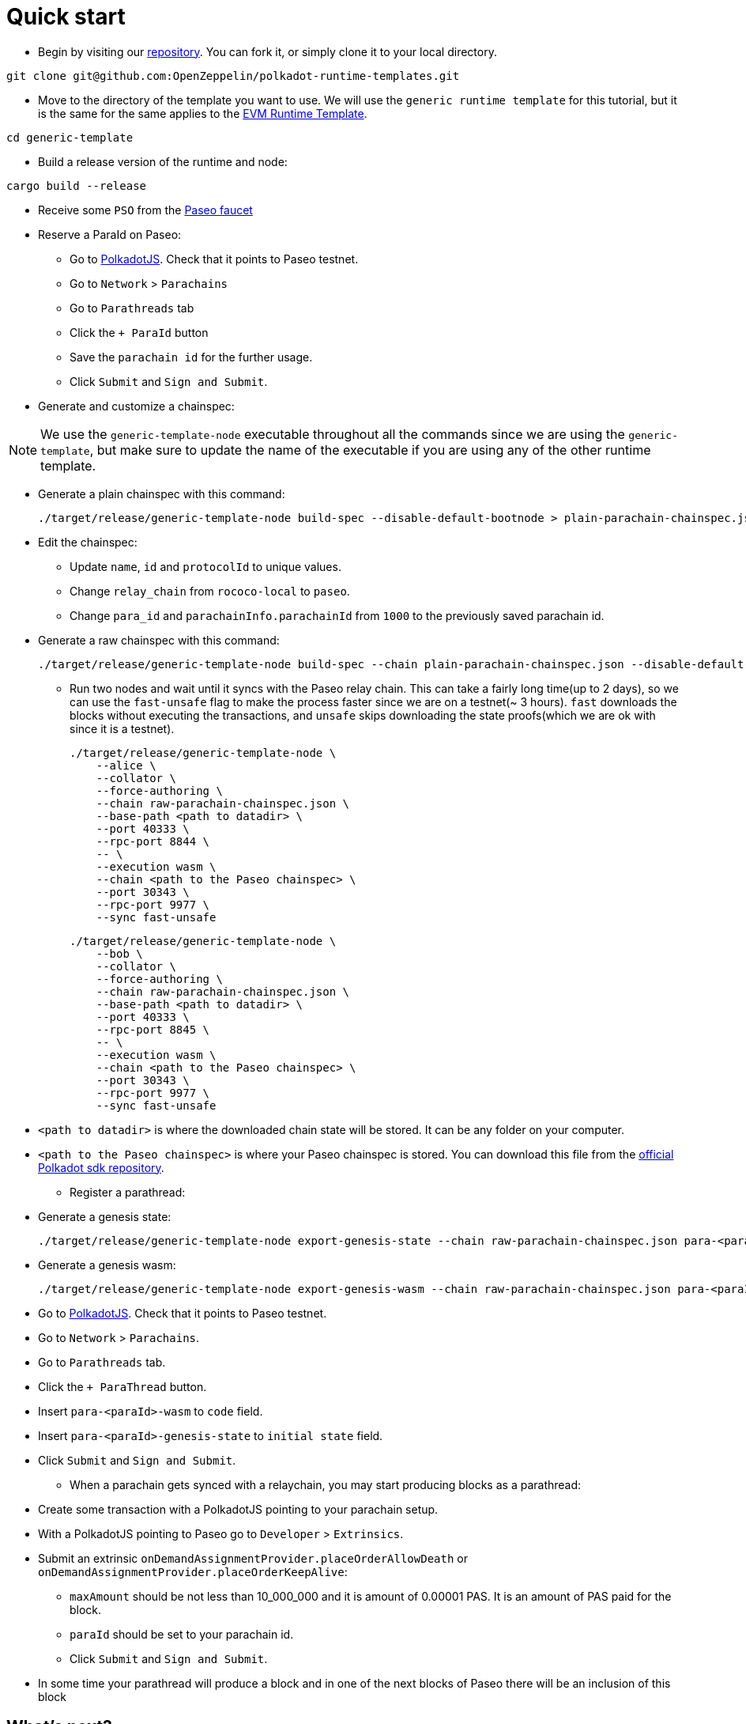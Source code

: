 :source-highlighter: highlight.js
:highlightjs-languages: rust
:github-icon: pass:[<svg class="icon"><use href="#github-icon"/></svg>]

= Quick start

* Begin by visiting our link:https://github.com/OpenZeppelin/polkadot-runtime-templates[repository]. You can fork it, or simply clone it to your local directory.
```bash
git clone git@github.com:OpenZeppelin/polkadot-runtime-templates.git
```

* Move to the directory of the template you want to use. We will use the `generic runtime template` for this tutorial, but it is the same for the same applies to the xref:runtimes/evm.adoc[EVM Runtime Template].
```bash
cd generic-template
```

* Build a release version of the runtime and node:
```bash
cargo build --release
```

* Receive some `PSO` from the link:https://paritytech.github.io/polkadot-testnet-faucet/[Paseo faucet]

* Reserve a ParaId on Paseo:

** Go to link:https://polkadot.js.org/apps[PolkadotJS]. Check that it points to Paseo testnet.
** Go to `Network` > `Parachains`
** Go to `Parathreads` tab
** Click the `+ ParaId` button
** Save the `parachain id` for the further usage.
** Click `Submit` and `Sign and Submit`.

* Generate and customize a chainspec:

[NOTE]
====
We use the `generic-template-node` executable throughout all the commands since we are using the `generic-template`, but make sure to update the name of the executable if you are using any of the other runtime template.
====

** Generate a plain chainspec with this command:
+
```bash
./target/release/generic-template-node build-spec --disable-default-bootnode > plain-parachain-chainspec.json
```

** Edit the chainspec:

*** Update `name`, `id` and `protocolId` to unique values.
*** Change `relay_chain` from `rococo-local` to `paseo`.
*** Change `para_id` and `parachainInfo.parachainId` from `1000` to the previously saved parachain id.

** Generate a raw chainspec with this command:
+
```bash
./target/release/generic-template-node build-spec --chain plain-parachain-chainspec.json --disable-default-bootnode --raw > raw-parachain-chainspec.json
```

* Run two nodes and wait until it syncs with the Paseo relay chain. This can take a fairly long time(up to 2 days), so we can use the `fast-unsafe` flag to make the process faster since we are on a testnet(~ 3 hours). `fast` downloads the blocks without executing the transactions, and `unsafe` skips downloading the state proofs(which we are ok with since it is a testnet).
+
```bash
./target/release/generic-template-node \
    --alice \
    --collator \
    --force-authoring \
    --chain raw-parachain-chainspec.json \
    --base-path <path to datadir> \
    --port 40333 \
    --rpc-port 8844 \
    -- \
    --execution wasm \
    --chain <path to the Paseo chainspec> \
    --port 30343 \
    --rpc-port 9977 \
    --sync fast-unsafe
```
+
```bash
./target/release/generic-template-node \
    --bob \
    --collator \
    --force-authoring \
    --chain raw-parachain-chainspec.json \
    --base-path <path to datadir> \
    --port 40333 \
    --rpc-port 8845 \
    -- \
    --execution wasm \
    --chain <path to the Paseo chainspec> \
    --port 30343 \
    --rpc-port 9977 \
    --sync fast-unsafe
```
** `<path to datadir>` is where the downloaded chain state will be stored. It can be any folder on your computer.
** `<path to the Paseo chainspec>` is where your Paseo chainspec is stored. You can download this file from the link:https://github.com/paritytech/polkadot-sdk/blob/release-polkadot-v1.10.0/polkadot/node/service/chain-specs/paseo.json[official Polkadot sdk repository].

* Register a parathread:

** Generate a genesis state:
+
```bash
./target/release/generic-template-node export-genesis-state --chain raw-parachain-chainspec.json para-<paraId>-genesis-state
```
** Generate a genesis wasm:
+
```bash
./target/release/generic-template-node export-genesis-wasm --chain raw-parachain-chainspec.json para-<paraId>-wasm
```
** Go to link:https://polkadot.js.org/apps[PolkadotJS]. Check that it points to Paseo testnet.
** Go to `Network` > `Parachains`.
** Go to `Parathreads` tab.
** Click the `+ ParaThread` button.
** Insert `para-<paraId>-wasm` to `code` field.
** Insert `para-<paraId>-genesis-state` to `initial state` field.
** Click `Submit` and `Sign and Submit`.

* When a parachain gets synced with a relaychain, you may start producing blocks as a parathread:
** Create some transaction with a PolkadotJS pointing to your parachain setup.
** With a PolkadotJS pointing to Paseo go to `Developer` > `Extrinsics`.
** Submit an extrinsic `onDemandAssignmentProvider.placeOrderAllowDeath` or `onDemandAssignmentProvider.placeOrderKeepAlive`:
*** `maxAmount` should be not less than 10_000_000 and it is amount of 0.00001 PAS. It is an amount of PAS paid for the block.
*** `paraId` should be set to your parachain id.
*** Click `Submit` and `Sign and Submit`.
** In some time your parathread will produce a block and in one of the next blocks of Paseo there will be an inclusion of this block

== What's next?

- Read our general guides to understand more about the concepts of runtime development.

- Learn more about the runtime configuration. Currently, we have two runtime templates: xref:runtimes/generic.adoc[Generic Runtime Template] and xref:runtimes/evm.adoc[EVM Runtime Template].
- Explore the documentation for pallets. It may be useful if you are considering building a frontend for your parachain.
